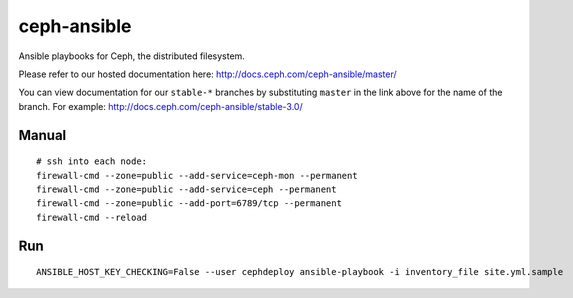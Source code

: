 ceph-ansible
============
Ansible playbooks for Ceph, the distributed filesystem.

Please refer to our hosted documentation here: http://docs.ceph.com/ceph-ansible/master/

You can view documentation for our ``stable-*`` branches by substituting ``master`` in the link
above for the name of the branch. For example: http://docs.ceph.com/ceph-ansible/stable-3.0/ 

Manual
------

::

    # ssh into each node:
    firewall-cmd --zone=public --add-service=ceph-mon --permanent
    firewall-cmd --zone=public --add-service=ceph --permanent
    firewall-cmd --zone=public --add-port=6789/tcp --permanent
    firewall-cmd --reload

Run
---

::

    ANSIBLE_HOST_KEY_CHECKING=False --user cephdeploy ansible-playbook -i inventory_file site.yml.sample
